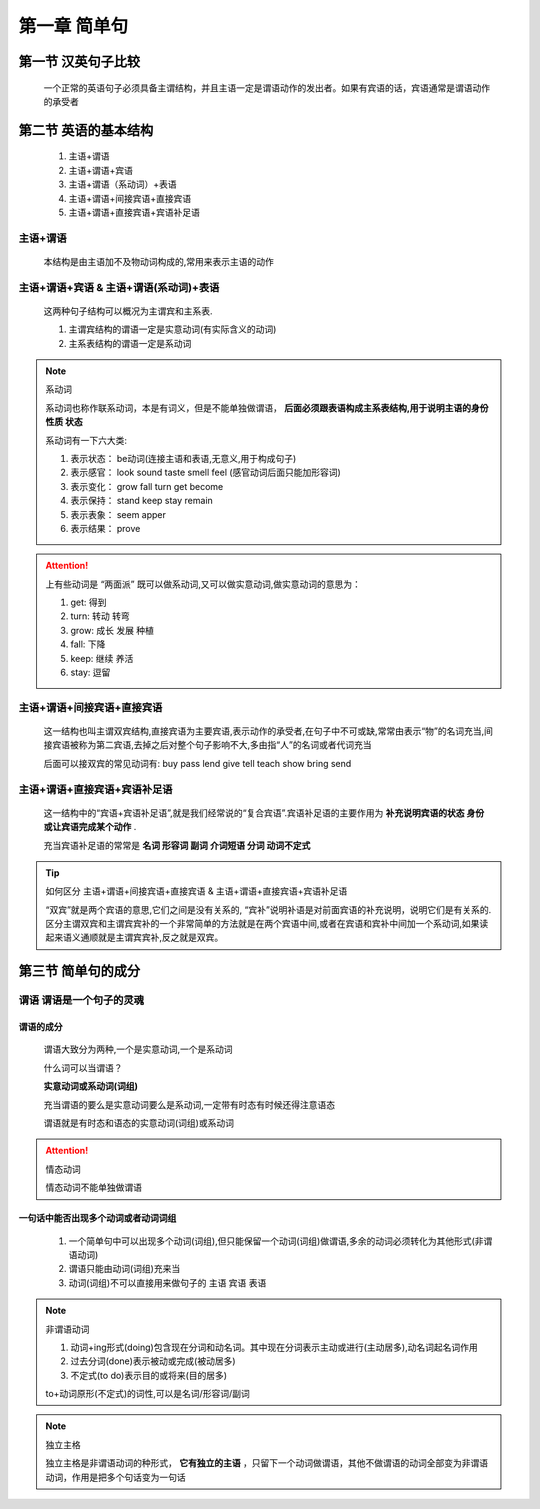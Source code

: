 
.. sphinx math documentation master file, created by
   sphinx-quickstart on Fri May 16 00:27:32 2025.
   You can adapt this file completely to your liking, but it should at least
   contain the root `toctree` directive.

   ..  这里被注释了
   .. .. math::
   ..    :label: eq-long-formula2


第一章 简单句
====================

第一节 汉英句子比较
---------------------

   一个正常的英语句子必须具备主谓结构，并且主语一定是谓语动作的发出者。如果有宾语的话，宾语通常是谓语动作的承受者

第二节 英语的基本结构
-----------------------------

   1) 主语+谓语
   2) 主语+谓语+宾语
   3) 主语+谓语（系动词）+表语
   4) 主语+谓语+间接宾语+直接宾语
   5) 主语+谓语+直接宾语+宾语补足语

主语+谓语
^^^^^^^^^^^^^

   本结构是由主语加不及物动词构成的,常用来表示主语的动作


主语+谓语+宾语 & 主语+谓语(系动词)+表语
^^^^^^^^^^^^^^^^^^^^^^^^^^^^^^^^^^^^^^^^^

   这两种句子结构可以概况为主谓宾和主系表.

   (1) 主谓宾结构的谓语一定是实意动词(有实际含义的动词)
   (2) 主系表结构的谓语一定是系动词


.. note:: 系动词

   系动词也称作联系动词，本是有词义，但是不能单独做谓语， **后面必须跟表语构成主系表结构,用于说明主语的身份 性质 状态**

   系动词有一下六大类:

   1) 表示状态： be动词(连接主语和表语,无意义,用于构成句子) 
   2) 表示感官： look sound taste smell feel (感官动词后面只能加形容词)
   3) 表示变化： grow fall turn get become
   4) 表示保持： stand  keep stay remain
   5) 表示表象： seem apper
   6) 表示结果： prove


.. attention:: 上有些动词是 “两面派” 既可以做系动词,又可以做实意动词,做实意动词的意思为：

   1) get: 得到
   2) turn: 转动 转弯
   3) grow: 成长 发展 种植
   4) fall: 下降
   5) keep: 继续 养活
   6) stay: 逗留


主语+谓语+间接宾语+直接宾语
^^^^^^^^^^^^^^^^^^^^^^^^^^^^^^^

   这一结构也叫主谓双宾结构,直接宾语为主要宾语,表示动作的承受者,在句子中不可或缺,常常由表示“物”的名词充当,间接宾语被称为第二宾语,去掉之后对整个句子影响不大,多由指“人”的名词或者代词充当

   后面可以接双宾的常见动词有: buy  pass  lend  give  tell  teach  show  bring  send



主语+谓语+直接宾语+宾语补足语
^^^^^^^^^^^^^^^^^^^^^^^^^^^^^^^

   这一结构中的“宾语+宾语补足语”,就是我们经常说的“复合宾语”.宾语补足语的主要作用为 **补充说明宾语的状态 身份 或让宾语完成某个动作** . 
   
   充当宾语补足语的常常是 **名词  形容词  副词  介词短语  分词  动词不定式**

.. tip:: 如何区分 主语+谓语+间接宾语+直接宾语 & 主语+谓语+直接宾语+宾语补足语
   
   “双宾”就是两个宾语的意思,它们之间是没有关系的, “宾补”说明补语是对前面宾语的补充说明，说明它们是有关系的.区分主谓双宾和主谓宾宾补的一个非常简单的方法就是在两个宾语中间,或者在宾语和宾补中间加一个系动词,如果读起来语义通顺就是主谓宾宾补,反之就是双宾。

第三节 简单句的成分
-------------------------------

谓语 谓语是一个句子的灵魂
^^^^^^^^^^^^^^^^^^^^^^^^^^^^

**谓语的成分**
""""""""""""""""""""

   谓语大致分为两种,一个是实意动词,一个是系动词
   
   什么词可以当谓语？

   **实意动词或系动词(词组)**

   充当谓语的要么是实意动词要么是系动词,一定带有时态有时候还得注意语态

   谓语就是有时态和语态的实意动词(词组)或系动词

.. attention:: 情态动词

   情态动词不能单独做谓语


一句话中能否出现多个动词或者动词词组
""""""""""""""""""""""""""""""""""""

   1) 一个简单句中可以出现多个动词(词组),但只能保留一个动词(词组)做谓语,多余的动词必须转化为其他形式(非谓语动词)
   2) 谓语只能由动词(词组)充来当
   3) 动词(词组)不可以直接用来做句子的 主语 宾语 表语

.. note:: 非谓语动词
   
   1) 动词+ing形式(doing)包含现在分词和动名词。其中现在分词表示主动或进行(主动居多),动名词起名词作用
   2) 过去分词(done)表示被动或完成(被动居多)
   3) 不定式(to do)表示目的或将来(目的居多)

   to+动词原形(不定式)的词性,可以是名词/形容词/副词

.. note:: 独立主格

   独立主格是非谓语动词的种形式， **它有独立的主语** ，只留下一个动词做谓语，其他不做谓语的动词全部变为非谓语动词，作用是把多个句话变为一句话
   


   
   

